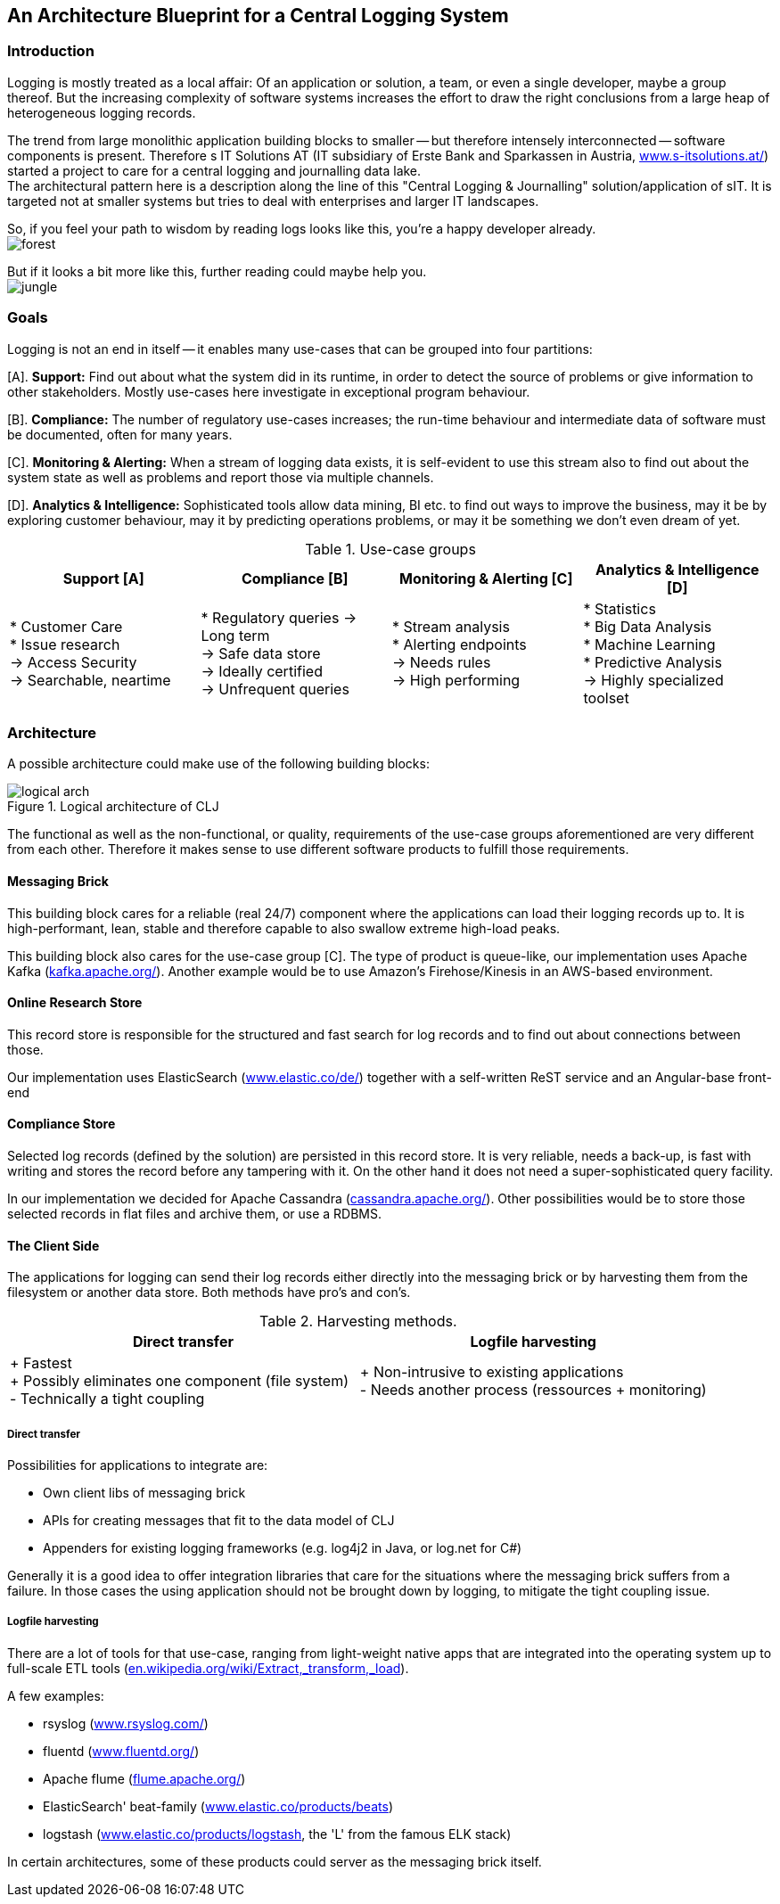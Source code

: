 :hide-uri-scheme:

== An Architecture Blueprint for a Central Logging System

=== Introduction
Logging is mostly treated as a local affair: Of an application or solution, a team, or even a single developer, maybe
a group thereof. But the increasing complexity of software systems increases the effort to draw the
right conclusions from a large heap of heterogeneous logging records.

The trend from large monolithic application building blocks to smaller -- but therefore intensely interconnected --
software components is present. Therefore s IT Solutions AT (IT subsidiary of Erste Bank and Sparkassen in Austria,
https://www.s-itsolutions.at/) started a project to care for a central logging and journalling data lake. +
The architectural pattern here is a description along the line of this "Central Logging & Journalling"
solution/application of sIT. It is targeted not at smaller systems but tries to deal with enterprises and larger IT
landscapes.

So, if you feel your path to wisdom by reading logs looks like this, you're a happy developer already. +
image:forest_log.jpg[forest, role="thumb"]

But if it looks a bit more like this, further reading could maybe help you. +
image:jungle_log.JPG[jungle, role="thumb"]

=== Goals
Logging is not an end in itself -- it enables many use-cases that can be grouped into four partitions:

[A]. *Support:* Find out about what the system did in its runtime, in order to detect the source of problems or give
information to other stakeholders. Mostly use-cases here investigate in exceptional program behaviour.

[B]. *Compliance:* The number of regulatory use-cases increases; the run-time behaviour and intermediate data of
software must be documented, often for many years.

[C]. *Monitoring & Alerting:* When a stream of logging data exists, it is self-evident to use this stream also to find
out about the system state as well as problems and report those via multiple channels.

[D]. *Analytics & Intelligence:* Sophisticated tools allow data mining, BI etc. to find out ways to improve the
business, may it be by exploring customer behaviour, may it by predicting operations problems, or may it be something
we don't even dream of yet.

.Use-case groups
[options=header, frame=all, grid=cols, cols="<,<,<,<"]
|===
|Support [A] | Compliance [B] | Monitoring & Alerting [C] | Analytics & Intelligence [D]

|   * Customer Care +
    * Issue research +
    -> Access Security +
    -> Searchable, neartime
|    * Regulatory queries
     -> Long term +
     -> Safe data store +
     -> Ideally certified +
     -> Unfrequent queries
|   * Stream analysis +
    * Alerting endpoints +
    -> Needs rules +
    -> High performing
|   * Statistics +
    * Big Data Analysis +
    * Machine Learning +
    * Predictive Analysis +
    -> Highly specialized toolset
|===

=== Architecture

A possible architecture could make use of the following building blocks:

[[clj-architecture]]
.Logical architecture of CLJ
image::logical_arch.png[]

The functional as well as the non-functional, or quality, requirements of the use-case groups aforementioned are
very different from each other. Therefore it makes sense to use different software products to fulfill those
requirements.

==== Messaging Brick
This building block cares for a reliable (real 24/7) component where the applications can load their logging records
up to. It is high-performant, lean, stable and therefore capable to also swallow extreme high-load peaks.

This building block also cares for the use-case group [C]. The type of product is queue-like, our implementation uses
Apache Kafka (https://kafka.apache.org/). Another example would be to use Amazon's Firehose/Kinesis in an AWS-based
environment.

==== Online Research Store
This record store is responsible for the structured and fast search for log records and to find out about connections
between those.

Our implementation uses ElasticSearch (https://www.elastic.co/de/) together with a self-written ReST service and an
Angular-base front-end

==== Compliance Store
Selected log records (defined by the solution) are persisted in this record store. It is very reliable, needs a
back-up, is fast with writing and stores the record before any tampering with it. On the other hand it does not need
a super-sophisticated query facility.

In our implementation we decided for Apache Cassandra (http://cassandra.apache.org/). Other possibilities would be
to store those selected records in flat files and archive them, or use a RDBMS.

==== The Client Side
The applications for logging can send their log records either directly into the messaging brick or by harvesting
them from the filesystem or another data store. Both methods have pro's and con's.

.Harvesting methods.
[options=header]
|===
| Direct transfer | Logfile harvesting

| + Fastest +
  + Possibly eliminates one component (file system) +
  - Technically a tight coupling
| + Non-intrusive to existing applications +
  - Needs another process (ressources + monitoring)
|===

===== Direct transfer
Possibilities for applications to integrate are:

- Own client libs of messaging brick
- APIs for creating messages that fit to the data model of CLJ
- Appenders for existing logging frameworks (e.g. log4j2 in Java, or log.net for C#)

Generally it is a good idea to offer integration libraries that care for the situations where the messaging brick
suffers from a failure. In those cases the using application should not be brought down by logging, to mitigate
the tight coupling issue.

===== Logfile harvesting
There are a lot of tools for that use-case, ranging from light-weight native apps that are integrated into the
operating system up to full-scale ETL tools (https://en.wikipedia.org/wiki/Extract,_transform,_load).

A few examples:

- rsyslog (http://www.rsyslog.com/)
- fluentd (https://www.fluentd.org/)
- Apache flume (https://flume.apache.org/)
- ElasticSearch' beat-family (https://www.elastic.co/products/beats)
- logstash (https://www.elastic.co/products/logstash, the 'L' from the famous ELK stack)

In certain architectures, some of these products could server as the messaging brick itself.

